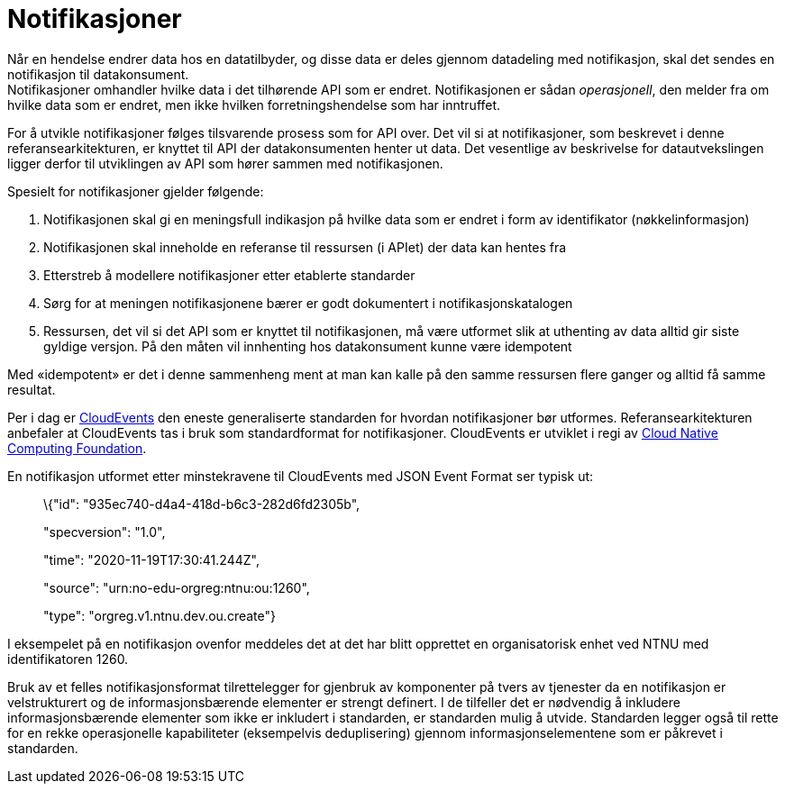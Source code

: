 = Notifikasjoner
:wysiwig_editing: 1
ifeval::[{wysiwig_editing} == 1]
:imagepath: ../images/
endif::[]
ifeval::[{wysiwig_editing} == 0]
:imagepath: main@unit-ra:unit-ra-datadeling-rutiner:
endif::[]
:toc: left
:experimental:
:toclevels: 4
:sectnums:
:sectnumlevels: 9

Når en hendelse endrer data hos en datatilbyder, og disse data er deles
gjennom datadeling med notifikasjon, skal det sendes en notifikasjon til
datakonsument. +
Notifikasjoner omhandler hvilke data i det tilhørende API som er endret.
Notifikasjonen er sådan _operasjonell_, den melder fra om hvilke data som er endret, men ikke hvilken forretningshendelse som har inntruffet.

For å utvikle notifikasjoner følges tilsvarende prosess som for API
over. Det vil si at notifikasjoner, som beskrevet i denne
referansearkitekturen, er knyttet til API der datakonsumenten henter ut
data. Det vesentlige av beskrivelse for datautvekslingen ligger derfor
til utviklingen av API som hører sammen med notifikasjonen.

Spesielt for notifikasjoner gjelder følgende:

[arabic]
. Notifikasjonen skal gi en meningsfull indikasjon på hvilke data som er
endret i form av identifikator (nøkkelinformasjon)
. Notifikasjonen skal inneholde en referanse til ressursen (i APIet) der
data kan hentes fra
. Etterstreb å modellere notifikasjoner etter etablerte standarder
. Sørg for at meningen notifikasjonene bærer er godt dokumentert i
notifikasjonskatalogen
. Ressursen, det vil si det API som er knyttet til notifikasjonen, må
være utformet slik at uthenting av data alltid gir siste gyldige
versjon. På den måten vil innhenting hos datakonsument kunne være
idempotent

Med «idempotent» er det i denne sammenheng ment at man kan kalle på den
samme ressursen flere ganger og alltid få samme resultat.

Per i dag er https://cloudevents.io/[CloudEvents] den eneste
generaliserte standarden for hvordan notifikasjoner bør utformes.
Referansearkitekturen anbefaler at CloudEvents tas i bruk som
standardformat for notifikasjoner. CloudEvents er utviklet i regi av
https://www.cncf.io[Cloud Native Computing Foundation].

En notifikasjon utformet etter minstekravene til CloudEvents med JSON
Event Format ser typisk ut:

____
\{"id": "935ec740-d4a4-418d-b6c3-282d6fd2305b",

"specversion": "1.0",

"time": "2020-11-19T17:30:41.244Z",

"source": "urn:no-edu-orgreg:ntnu:ou:1260",

"type": "orgreg.v1.ntnu.dev.ou.create"}
____

I eksempelet på en notifikasjon ovenfor meddeles det at det har blitt
opprettet en organisatorisk enhet ved NTNU med identifikatoren 1260.

Bruk av et felles notifikasjonsformat tilrettelegger for gjenbruk av
komponenter på tvers av tjenester da en notifikasjon er velstrukturert
og de informasjonsbærende elementer er strengt definert. I de tilfeller
det er nødvendig å inkludere informasjonsbærende elementer som ikke er
inkludert i standarden, er standarden mulig å utvide. Standarden legger
også til rette for en rekke operasjonelle kapabiliteter (eksempelvis
deduplisering) gjennom informasjonselementene som er påkrevet i
standarden.

